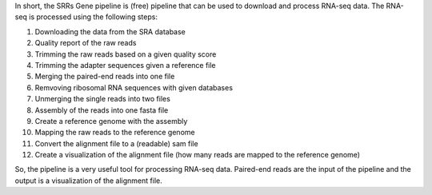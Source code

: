 In short, the SRRs Gene pipeline is (free) pipeline that can be used to download and process RNA-seq data. 
The RNA-seq is processed using the following steps:

1. Downloading the data from the SRA database
2. Quality report of the raw reads
3. Trimming the raw reads based on a given quality score
4. Trimming the adapter sequences given a reference file
5. Merging the paired-end reads into one file
6. Remvoving ribosomal RNA sequences with given databases
7. Unmerging the single reads into two files
8. Assembly of the reads into one fasta file
9. Create a reference genome with the assembly
10. Mapping the raw reads to the reference genome
11. Convert the alignment file to a (readable) sam file
12. Create a visualization of the alignment file (how many reads are mapped to the reference genome)

So, the pipeline is a very useful tool for processing RNA-seq data. Paired-end reads are the input of the pipeline and 
the output is a visualization of the alignment file.